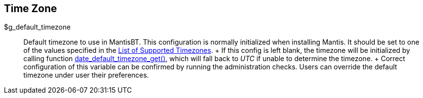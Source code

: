 [[admin.config.timezone]]
== Time Zone

$g_default_timezone::
  Default timezone to use in MantisBT. This configuration is normally
  initialized when installing Mantis. It should be set to one of the
  values specified in the https://www.php.net/timezones[List of
  Supported Timezones].
  +
  If this config is left blank, the timezone will be initialized by
  calling function
  https://www.php.net/date-default-timezone-get[date_default_timezone_get()],
  which will fall back to _UTC_ if unable to determine the timezone.
  +
  Correct configuration of this variable can be confirmed by running the
  administration checks. Users can override the default timezone under
  user their preferences.
